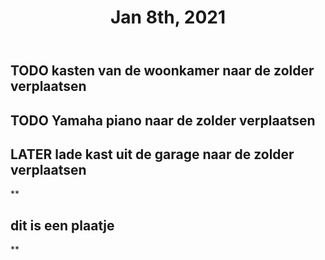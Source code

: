 #+TITLE: Jan 8th, 2021

** TODO kasten van de woonkamer naar de zolder verplaatsen
:PROPERTIES:
:last_modified_at: 1610185249096
:created_at: 1610185247816
:todo: 1610118807228
:END:
** TODO Yamaha piano naar de zolder verplaatsen
:PROPERTIES:
:last_modified_at: 1610185275395
:created_at: 1610185251552
:later: 1610118836447
:todo: 1610185275393
:END:
** LATER lade kast uit de garage naar de zolder verplaatsen
:PROPERTIES:
:later: 1610118843904
:END:
**
** dit is een plaatje
:PROPERTIES:
:created_at: 1610134733598
:last_modified_at: 1610134733598
:END:
**
:PROPERTIES:
:last_modified_at: 1610134735714
:created_at: 1610119013821
:END:
